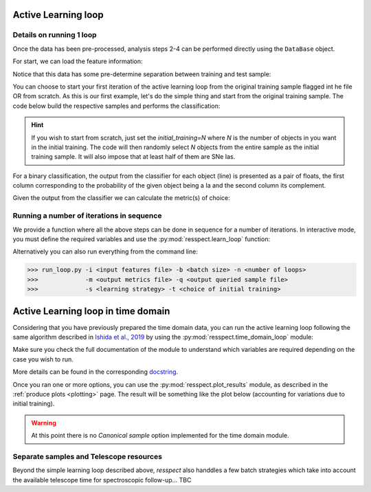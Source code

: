 .. _learnloop:


Active Learning loop
====================

Details on running 1 loop
-------------------------

Once the data has been pre-processed, analysis steps 2-4 can be performed directly using the ``DataBase`` object.

For start, we can load the feature information:

.. code-block:: python
   :linenos:

   >>> from resspect import DataBase

   >>> path_to_features_file = 'results/Bazin.dat'

   >>> data = DataBase()
   >>> data.load_features(path_to_features_file, method='Bazin', screen=True)
   Loaded  21284  samples!

Notice that this data has some pre-determine separation between training and test sample:

.. code-block:: python
   :linenos:

   >>> data.metadata['orig_sample'].unique()
   array(['test', 'train'], dtype=object)

You can choose to start your first iteration of the active learning loop from the original training sample
flagged int he file OR from scratch. As this is our first example, let's do the simple thing and start from the original
training sample. The code below build the respective samples and performs the classification:

.. code-block:: python
   :linenos:

   >>> data.build_samples(initial_training='original', nclass=2, screen=True)
   ** Inside build_orig_samples: **
      Training set size:  1093
      Test set size:  20191
      Validation set size:  20191
      Pool set size:  20191
         From which queryable:  20191 

   >>> data.classify(method='RandomForest')
   >>> data.classprob                        # check classification probabilities
   array([[0.461, 0.539],
          [0.346, 0.654],
          ...,
          [0.398, 0.602],
          [0.396, 0.604]])

.. hint:: If you wish to start from scratch, just set the `initial_training=N` where `N` is the number of objects in you want in the initial training. The code will then randomly select `N` objects from the entire sample as the initial training sample. It will also impose that at least half of them are SNe Ias.

For a binary classification, the  output from the classifier for each object (line) is presented as a pair of floats, the first column
corresponding to the probability of the given object being a Ia and the second column its complement.

Given the output from the classifier we can calculate the metric(s) of choice:

.. code-block:: python
   :linenos:

   >>> data.evaluate_classification(metric_label='snpcc')
   >>> print(data.metrics_list_names)           # check metric header
   ['acc', 'eff', 'pur', 'fom']

   >>> print(data.metrics_list_values)          # check metric values
   [0.5975434599574068, 0.9024767801857585,
   0.34684684684684686, 0.13572404702012383]


Running a number of iterations in sequence
------------------------------------------

We provide a function where all the above steps can be done in sequence for a number of iterations.
In interactive mode, you must define the required variables and use the :py:mod:`resspect.learn_loop` function:

.. code-block:: python
   :linenos:

   >>> from resspect.learn_loop import  learn_loop

   >>> nloops = 1000                                  # number of iterations
   >>> method = 'Bazin'                               # only option in v1.0
   >>> ml = 'RandomForest'                            # classifier
   >>> strategy = 'RandomSampling'                    # learning strategy
   >>> input_file = 'results/Bazin.dat'               # input features file
   >>> metric = 'results/metrics.dat'                 # output metrics file
   >>> queried = 'results/queried.dat'                # output query file
   >>> train = 'original'                             # initial training
   >>> batch = 1                                      # size of batch

   >>> learn_loop(nloops=nloops, features_method=method, classifier=ml,
   >>>            strategy=strategy, path_to_features=input_file, output_metrics_file=metric, 
   >>>            output_queried_file=queried, training=train, batch=batch)

Alternatively you can also run everything from the command line:

.. code-block:: bash

   >>> run_loop.py -i <input features file> -b <batch size> -n <number of loops>
   >>>             -m <output metrics file> -q <output queried sample file>
   >>>             -s <learning strategy> -t <choice of initial training>


Active Learning loop in time domain
===================================

Considering that you have previously prepared the time domain data, you can run the active learning loop
following the same algorithm described in `Ishida et al., 2019 <https://cosmostatistics-initiative.org/portfolio-item/active-learning-for-sn-classification/>`_    by using the :py:mod:`resspect.time_domain_loop` module:

.. code-block:: python
    :linenos:

    >>> from resspect import time_domain_loop
    
    >>> days = [20, 180]                                # first and last day of the survey to be considered
    >>> training = 'original'                           # if int take int number of objects for initial training, 50% being Ia
    >>> strategy = 'UncSampling'                        # learning strategy
    >>> batch = 1                                       # if int, ignore cost per observation, if None find optimal batch size
    >>> sep_files = False                               # if True, expects train, test and validation samples in separate files
    >>> budgets = None
    
    >>> path_to_features_dir = 'results/time_domain/'   # folder where the files for each day are stored
    
    >>> output_metrics_file = 'results/metrics_' + strategy + '_' + str(training) + \
                           '_batch' + str(batch) +  '.dat'                               # output results for metrics
    >>> output_query_file = 'results/queried_' + strategy + '_' + str(training) + \
                            '_batch' + str(batch) +  '.dat'                              # output query sample
                            
    >>> path_to_ini_files = {}
    >>> path_to_ini_files['train'] = 'results/Bazin.dat'                                 # features from full light curves for initial training sample 
    >>> survey='DES'
    
    >>> classifier = 'RandomForest'
    >>> n_estimators = 1000                             # number of trees in the forest
    
    >>> feature_method = 'Bazin'
    >>> screen = False                                  # if True will print many intermediate steps for debuging 
    >>> fname_pattern = ['day_', '.dat']                # pattern on filename where different days of the survey are stored                              
    >>> queryable= True                                 # if True, check brightness before considering an object queryable
    

    >>> # run time domain loop
    >>> time_domain_loop(days=days, output_metrics_file=output_metrics_file,
    >>>                  output_queried_file=output_query_file, path_to_ini_files=path_to_ini_files,
    >>>                  path_to_features_dir=path_to_features_dir,
    >>>                  strategy=strategy, fname_pattern=fname_pattern, batch=batch, classifier=classifier,
    >>>                  sep_files=sep_files, budgets=budgets,
    >>>                  screen=screen, initial_training=training,
    >>>                  survey=survey, queryable=queryable, n_estimators=n_estimators)


Make sure you check the full documentation of the module to understand which variables are required depending on the case you wish to run.

More details can be found in the corresponding `docstring <https://github.com/COINtoolbox/resspect/blob/master/resspect/scripts/run_time_domain.py>`_.


Once you ran one or more options, you can use the :py:mod:`resspect.plot_results` module, as described in the :ref:`produce plots <plotting>` page.
The result will be something like the plot below (accounting for variations due to initial training).


.. image:: images/time_domain.png
   :align: center
   :height: 448 px
   :width: 640 px
   :alt: Example of time domain output.


.. warning:: At this point there is no `Canonical sample` option implemented for the time domain module.


Separate samples and Telescope resources
----------------------------------------

Beyond the simple learning loop described above, `resspect` also handdles a few batch strategies which take into account the available telescope time for spectroscopic follow-up... TBC
